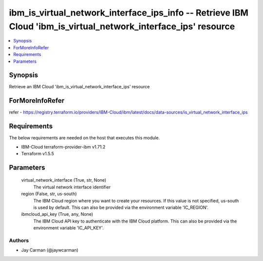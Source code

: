 
ibm_is_virtual_network_interface_ips_info -- Retrieve IBM Cloud 'ibm_is_virtual_network_interface_ips' resource
===============================================================================================================

.. contents::
   :local:
   :depth: 1


Synopsis
--------

Retrieve an IBM Cloud 'ibm_is_virtual_network_interface_ips' resource


ForMoreInfoRefer
----------------
refer - https://registry.terraform.io/providers/IBM-Cloud/ibm/latest/docs/data-sources/is_virtual_network_interface_ips

Requirements
------------
The below requirements are needed on the host that executes this module.

- IBM-Cloud terraform-provider-ibm v1.71.2
- Terraform v1.5.5



Parameters
----------

  virtual_network_interface (True, str, None)
    The virtual network interface identifier


  region (False, str, us-south)
    The IBM Cloud region where you want to create your resources. If this value is not specified, us-south is used by default. This can also be provided via the environment variable 'IC_REGION'.


  ibmcloud_api_key (True, any, None)
    The IBM Cloud API key to authenticate with the IBM Cloud platform. This can also be provided via the environment variable 'IC_API_KEY'.













Authors
~~~~~~~

- Jay Carman (@jaywcarman)

